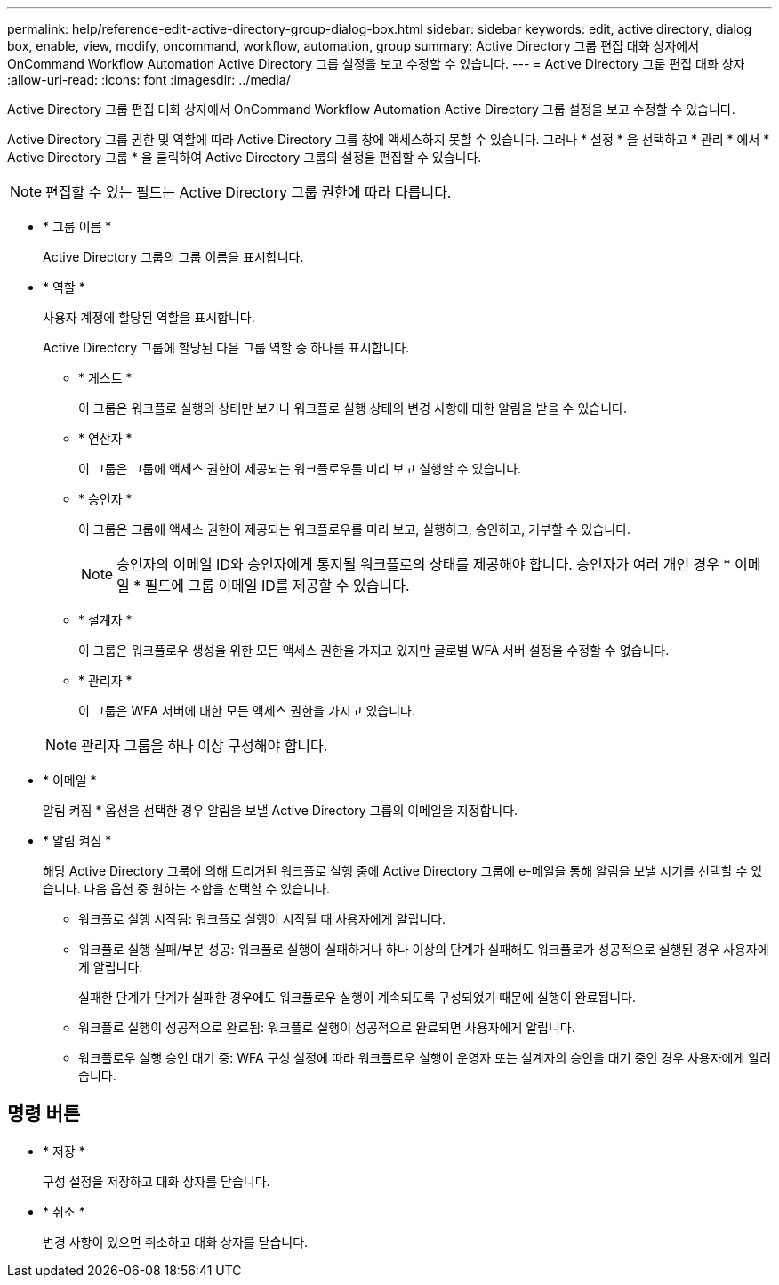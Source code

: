 ---
permalink: help/reference-edit-active-directory-group-dialog-box.html 
sidebar: sidebar 
keywords: edit, active directory, dialog box, enable, view, modify, oncommand, workflow, automation, group 
summary: Active Directory 그룹 편집 대화 상자에서 OnCommand Workflow Automation Active Directory 그룹 설정을 보고 수정할 수 있습니다. 
---
= Active Directory 그룹 편집 대화 상자
:allow-uri-read: 
:icons: font
:imagesdir: ../media/


[role="lead"]
Active Directory 그룹 편집 대화 상자에서 OnCommand Workflow Automation Active Directory 그룹 설정을 보고 수정할 수 있습니다.

Active Directory 그룹 권한 및 역할에 따라 Active Directory 그룹 창에 액세스하지 못할 수 있습니다. 그러나 * 설정 * 을 선택하고 * 관리 * 에서 * Active Directory 그룹 * 을 클릭하여 Active Directory 그룹의 설정을 편집할 수 있습니다.


NOTE: 편집할 수 있는 필드는 Active Directory 그룹 권한에 따라 다릅니다.

* * 그룹 이름 *
+
Active Directory 그룹의 그룹 이름을 표시합니다.

* * 역할 *
+
사용자 계정에 할당된 역할을 표시합니다.

+
Active Directory 그룹에 할당된 다음 그룹 역할 중 하나를 표시합니다.

+
** * 게스트 *
+
이 그룹은 워크플로 실행의 상태만 보거나 워크플로 실행 상태의 변경 사항에 대한 알림을 받을 수 있습니다.

** * 연산자 *
+
이 그룹은 그룹에 액세스 권한이 제공되는 워크플로우를 미리 보고 실행할 수 있습니다.

** * 승인자 *
+
이 그룹은 그룹에 액세스 권한이 제공되는 워크플로우를 미리 보고, 실행하고, 승인하고, 거부할 수 있습니다.

+

NOTE: 승인자의 이메일 ID와 승인자에게 통지될 워크플로의 상태를 제공해야 합니다. 승인자가 여러 개인 경우 * 이메일 * 필드에 그룹 이메일 ID를 제공할 수 있습니다.

** * 설계자 *
+
이 그룹은 워크플로우 생성을 위한 모든 액세스 권한을 가지고 있지만 글로벌 WFA 서버 설정을 수정할 수 없습니다.

** * 관리자 *
+
이 그룹은 WFA 서버에 대한 모든 액세스 권한을 가지고 있습니다.

+

NOTE: 관리자 그룹을 하나 이상 구성해야 합니다.



* * 이메일 *
+
알림 켜짐 * 옵션을 선택한 경우 알림을 보낼 Active Directory 그룹의 이메일을 지정합니다.

* * 알림 켜짐 *
+
해당 Active Directory 그룹에 의해 트리거된 워크플로 실행 중에 Active Directory 그룹에 e-메일을 통해 알림을 보낼 시기를 선택할 수 있습니다. 다음 옵션 중 원하는 조합을 선택할 수 있습니다.

+
** 워크플로 실행 시작됨: 워크플로 실행이 시작될 때 사용자에게 알립니다.
** 워크플로 실행 실패/부분 성공: 워크플로 실행이 실패하거나 하나 이상의 단계가 실패해도 워크플로가 성공적으로 실행된 경우 사용자에게 알립니다.
+
실패한 단계가 단계가 실패한 경우에도 워크플로우 실행이 계속되도록 구성되었기 때문에 실행이 완료됩니다.

** 워크플로 실행이 성공적으로 완료됨: 워크플로 실행이 성공적으로 완료되면 사용자에게 알립니다.
** 워크플로우 실행 승인 대기 중: WFA 구성 설정에 따라 워크플로우 실행이 운영자 또는 설계자의 승인을 대기 중인 경우 사용자에게 알려줍니다.






== 명령 버튼

* * 저장 *
+
구성 설정을 저장하고 대화 상자를 닫습니다.

* * 취소 *
+
변경 사항이 있으면 취소하고 대화 상자를 닫습니다.


